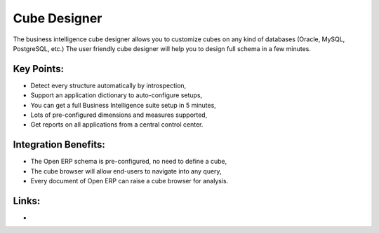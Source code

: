 Cube Designer
=============

The business intelligence cube designer allows you to customize cubes on any
kind of databases (Oracle, MySQL, PostgreSQL, etc.) The user friendly cube
designer will help you to design full schema in a few minutes.

.. raw:: html
 
 <a target="_blank" href="images/cube_designer_screenshot.png"><img src="images/cube_designer_screenshot.png" width="430" height="250" class="screenshot" /></a>

Key Points:
-----------

* Detect every structure automatically by introspection,
* Support an application dictionary to auto-configure setups,
* You can get a full Business Intelligence suite setup in 5 minutes,
* Lots of pre-configured dimensions and measures supported,
* Get reports on all applications from a central control center.

Integration Benefits:
---------------------

* The Open ERP schema is pre-configured, no need to define a cube,
* The cube browser will allow end-users to navigate into any query,
* Every document of Open ERP can raise a cube browser for analysis.

Links:
------

*
  .. raw:: html
  
    <a target="_blank" href="http://www.openobject.com">Open Object</a>
